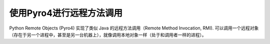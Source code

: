 使用Pyro4进行远程方法调用
=========================

Python Remote Objects (Pyro4) 实现了类似 Java 的远程方法调用（Remote Method Invocation, RMI). 可以调用一个远程对象（存在于另一个进程中，甚至是另一台机器上），就像调用本地对象一样（处于和调用者一样的进程）。
